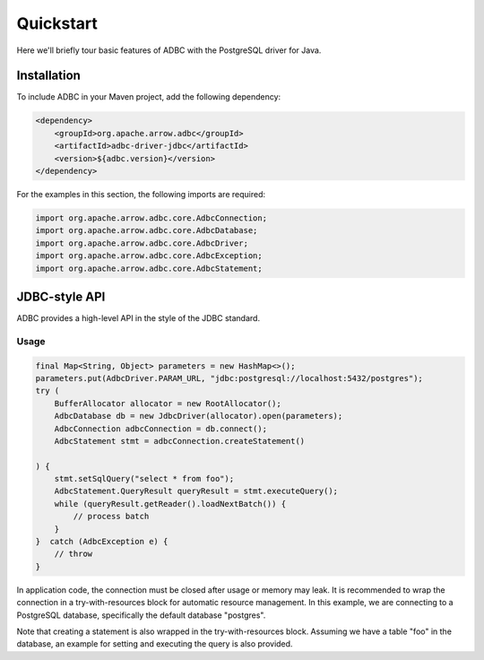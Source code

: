 .. Licensed to the Apache Software Foundation (ASF) under one
.. or more contributor license agreements.  See the NOTICE file
.. distributed with this work for additional information
.. regarding copyright ownership.  The ASF licenses this file
.. to you under the Apache License, Version 2.0 (the
.. "License"); you may not use this file except in compliance
.. with the License.  You may obtain a copy of the License at
..
..   http://www.apache.org/licenses/LICENSE-2.0
..
.. Unless required by applicable law or agreed to in writing,
.. software distributed under the License is distributed on an
.. "AS IS" BASIS, WITHOUT WARRANTIES OR CONDITIONS OF ANY
.. KIND, either express or implied.  See the License for the
.. specific language governing permissions and limitations
.. under the License.

==========
Quickstart
==========

Here we'll briefly tour basic features of ADBC with the PostgreSQL driver for Java.

Installation
============

To include ADBC in your Maven project, add the following dependency:

.. code-block:: xml

   <dependency>
       <groupId>org.apache.arrow.adbc</groupId>
       <artifactId>adbc-driver-jdbc</artifactId>
       <version>${adbc.version}</version>
   </dependency>

For the examples in this section, the following imports are required:

.. code-block:: java

   import org.apache.arrow.adbc.core.AdbcConnection;
   import org.apache.arrow.adbc.core.AdbcDatabase;
   import org.apache.arrow.adbc.core.AdbcDriver;
   import org.apache.arrow.adbc.core.AdbcException;
   import org.apache.arrow.adbc.core.AdbcStatement;

JDBC-style API
==============

ADBC provides a high-level API in the style of the JDBC standard.

Usage
-----

.. code-block:: java

   final Map<String, Object> parameters = new HashMap<>();
   parameters.put(AdbcDriver.PARAM_URL, "jdbc:postgresql://localhost:5432/postgres");
   try (
       BufferAllocator allocator = new RootAllocator();
       AdbcDatabase db = new JdbcDriver(allocator).open(parameters);
       AdbcConnection adbcConnection = db.connect();
       AdbcStatement stmt = adbcConnection.createStatement()

   ) {
       stmt.setSqlQuery("select * from foo");
       AdbcStatement.QueryResult queryResult = stmt.executeQuery();
       while (queryResult.getReader().loadNextBatch()) {
           // process batch
       }
   }  catch (AdbcException e) {
       // throw
   }

In application code, the connection must be closed after usage or memory may leak.
It is recommended to wrap the connection in a try-with-resources block for automatic
resource management.  In this example, we are connecting to a PostgreSQL database,
specifically the default database "postgres".

Note that creating a statement is also wrapped in the try-with-resources block.
Assuming we have a table "foo" in the database, an example for setting and executing the
query is also provided.
